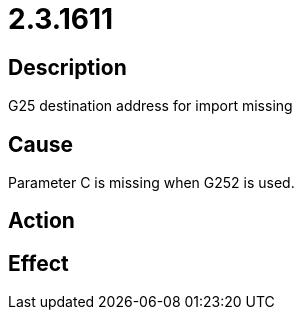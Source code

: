 = 2.3.1611
:imagesdir: img

== Description
G25 destination address for import missing

== Cause
Parameter C is missing when G252 is used.

== Action
 

== Effect
 

